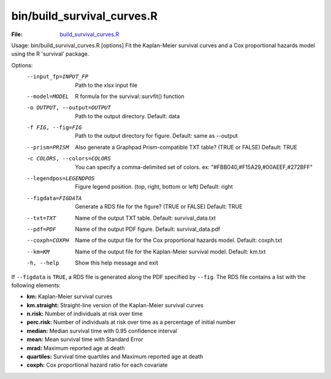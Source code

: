 bin/build_survival_curves.R
===========================

:File: `build_survival_curves.R <https://github.com/auwerxlab/survival_analysis/blob/master/bin/build_survival_curves.R>`_

::

Usage: bin/build_survival_curves.R [options]
Fit the Kaplan-Meier survival curves and a Cox proportional hazards model using the R 'survival' package.

Options:
	--input_fp=INPUT_FP
		Path to the xlsx input file

	--model=MODEL
		R formula for the survival::survfit() function

	-o OUTPUT, --output=OUTPUT
		Path to the output directory. Default: data

	-f FIG, --fig=FIG
		Path to the output directory for figure. Default: same as --output

	--prism=PRISM
		Also generate a Graphpad Prism-compatible TXT table? (TRUE or FALSE) Default: TRUE

	-c COLORS, --colors=COLORS
		You can specify a comma-delimited set of colors. ex: "#FBB040,#F15A29,#00AEEF,#272BFF"

	--legendpos=LEGENDPOS
		Figure legend position. (top, right, bottom or left) Default: right

	--figdata=FIGDATA
		Generate a RDS file for the figure? (TRUE or FALSE) Default: TRUE

	--txt=TXT
		Name of the output TXT table. Default: survival_data.txt

	--pdf=PDF
		Name of the output PDF figure. Default: survival_data.pdf

	--coxph=COXPH
		Name of the output file for the Cox proportional hazards model. Default: coxph.txt

	--km=KM
		Name of the output file for the Kaplan-Meier survival model. Default: km.txt

	-h, --help
		Show this help message and exit


If ``--figdata`` is ``TRUE``, a RDS file is generated along the PDF specified by ``--fig``.
The RDS file contains a list with the following elements:

- **km:** Kaplan-Meier survival curves
- **km.straight:** Straight-line version of the Kaplan-Meier survival curves
- **n.risk:** Number of individuals at risk over time
- **perc.risk:** Number of individuals at risk over time as a percentage of initial number
- **median:** Median survival time with 0.95 confidence interval
- **mean:** Mean survival time with Standard Error
- **mrad:** Maximum reported age at death
- **quartiles:** Survival time quartiles and Maximum reported age at death
- **coxph:** Cox proportional hazard ratio for each covariate
